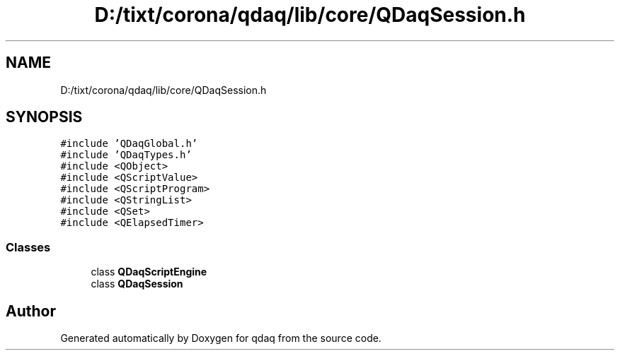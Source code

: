 .TH "D:/tixt/corona/qdaq/lib/core/QDaqSession.h" 3 "Wed May 20 2020" "Version 0.2.6" "qdaq" \" -*- nroff -*-
.ad l
.nh
.SH NAME
D:/tixt/corona/qdaq/lib/core/QDaqSession.h
.SH SYNOPSIS
.br
.PP
\fC#include 'QDaqGlobal\&.h'\fP
.br
\fC#include 'QDaqTypes\&.h'\fP
.br
\fC#include <QObject>\fP
.br
\fC#include <QScriptValue>\fP
.br
\fC#include <QScriptProgram>\fP
.br
\fC#include <QStringList>\fP
.br
\fC#include <QSet>\fP
.br
\fC#include <QElapsedTimer>\fP
.br

.SS "Classes"

.in +1c
.ti -1c
.RI "class \fBQDaqScriptEngine\fP"
.br
.ti -1c
.RI "class \fBQDaqSession\fP"
.br
.in -1c
.SH "Author"
.PP 
Generated automatically by Doxygen for qdaq from the source code\&.
